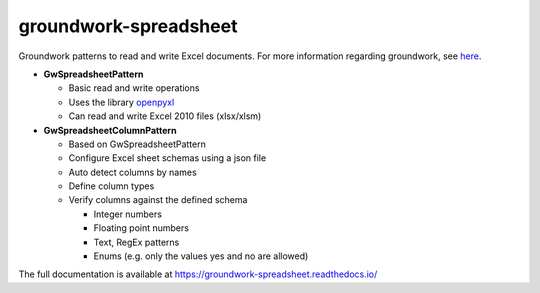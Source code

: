 groundwork-spreadsheet
----------------------
Groundwork patterns to read and write Excel documents.
For more information regarding groundwork, see `here <https://groundwork.readthedocs.io.>`_.

*   **GwSpreadsheetPattern**

    *   Basic read and write operations
    *   Uses the library `openpyxl <https://openpyxl.readthedocs.io/en/default/>`_
    *   Can read and write Excel 2010 files (xlsx/xlsm)
        
*   **GwSpreadsheetColumnPattern**

    *   Based on GwSpreadsheetPattern
    *   Configure Excel sheet schemas using a json file
    *   Auto detect columns by names
    *   Define column types
    *   Verify columns against the defined schema
    
        *   Integer numbers
        *   Floating point numbers
        *   Text, RegEx patterns
        *   Enums (e.g. only  the values yes and no are allowed)

The full documentation is available at https://groundwork-spreadsheet.readthedocs.io/

